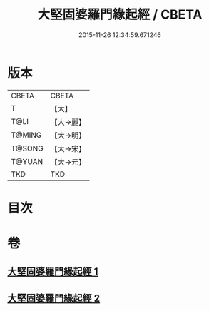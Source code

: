 #+TITLE: 大堅固婆羅門緣起經 / CBETA
#+DATE: 2015-11-26 12:34:59.671246
* 版本
 |     CBETA|CBETA   |
 |         T|【大】     |
 |      T@LI|【大→麗】   |
 |    T@MING|【大→明】   |
 |    T@SONG|【大→宋】   |
 |    T@YUAN|【大→元】   |
 |       TKD|TKD     |

* 目次
* 卷
** [[file:KR6a0008_001.txt][大堅固婆羅門緣起經 1]]
** [[file:KR6a0008_002.txt][大堅固婆羅門緣起經 2]]
